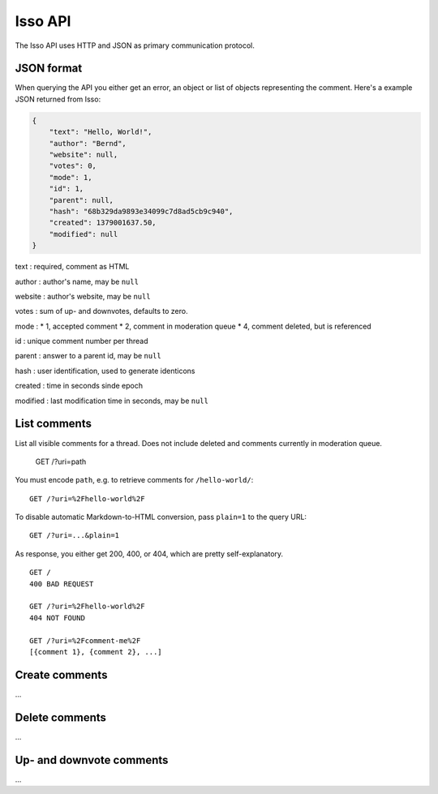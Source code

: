 Isso API
========

The Isso API uses HTTP and JSON as primary communication protocol.

JSON format
-----------

When querying the API you either get an error, an object or list of
objects representing the comment. Here's a example JSON returned from
Isso:

.. code-block:: js

    {
        "text": "Hello, World!",
        "author": "Bernd",
        "website": null,
        "votes": 0,
        "mode": 1,
        "id": 1,
        "parent": null,
        "hash": "68b329da9893e34099c7d8ad5cb9c940",
        "created": 1379001637.50,
        "modified": null
    }

text : required, comment as HTML

author : author's name, may be ``null``

website : author's website, may be ``null``

votes : sum of up- and downvotes, defaults to zero.

mode : \* 1, accepted comment \* 2, comment in moderation queue \* 4,
comment deleted, but is referenced

id : unique comment number per thread

parent : answer to a parent id, may be ``null``

hash : user identification, used to generate identicons

created : time in seconds sinde epoch

modified : last modification time in seconds, may be ``null``

List comments
-------------

List all visible comments for a thread. Does not include deleted and
comments currently in moderation queue.

    GET /?uri=path

You must encode ``path``, e.g. to retrieve comments for
``/hello-world/``:

::

    GET /?uri=%2Fhello-world%2F

To disable automatic Markdown-to-HTML conversion, pass ``plain=1`` to
the query URL:

::

    GET /?uri=...&plain=1

As response, you either get 200, 400, or 404, which are pretty
self-explanatory.

::

    GET /
    400 BAD REQUEST

    GET /?uri=%2Fhello-world%2F
    404 NOT FOUND

    GET /?uri=%2Fcomment-me%2F
    [{comment 1}, {comment 2}, ...]

Create comments
---------------

...

Delete comments
---------------

...

Up- and downvote comments
-------------------------

...
